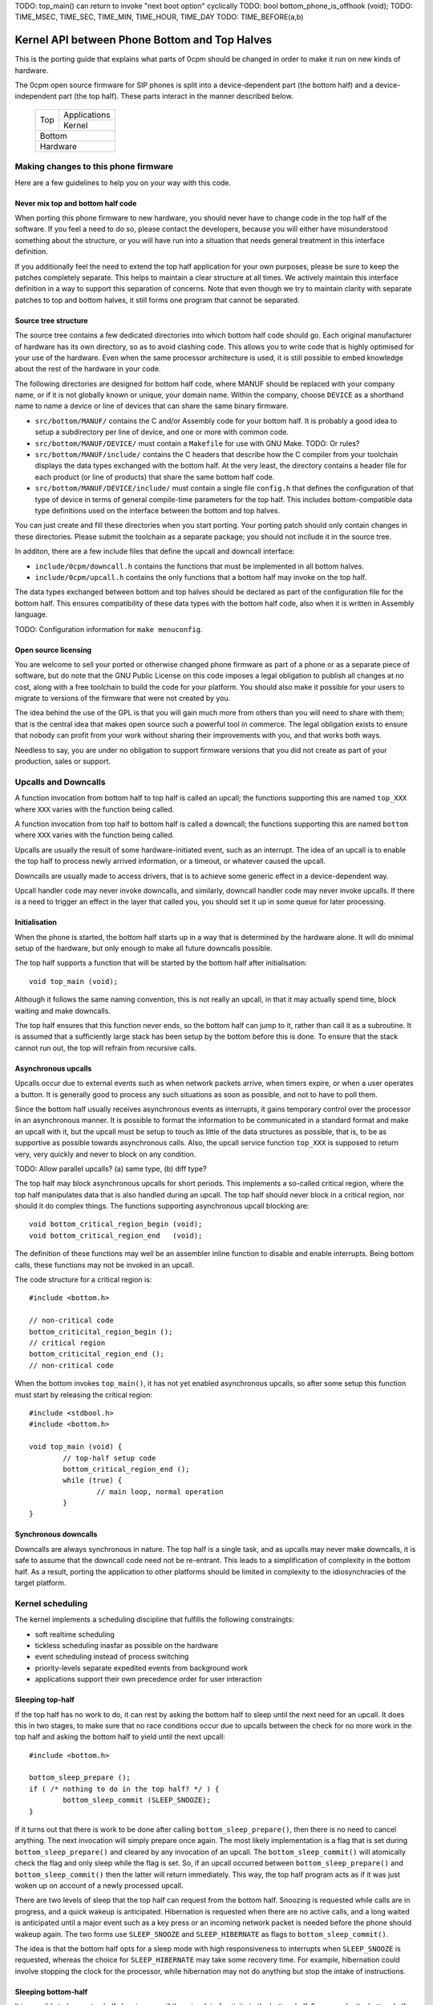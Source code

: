 TODO: top_main() can return to invoke "next boot option" cyclically
TODO: bool bottom_phone_is_offhook (void);
TODO: TIME_MSEC, TIME_SEC, TIME_MIN, TIME_HOUR, TIME_DAY
TODO: TIME_BEFORE(a,b)

----------------------------------------------
Kernel API between Phone Bottom and Top Halves
----------------------------------------------

This is the porting guide that explains what parts
of 0cpm should be changed in order to make it run on
new kinds of hardware.

The 0cpm open source firmware for SIP phones is split
into a device-dependent part (the bottom half) and a
device-independent part (the top half).  These parts
interact in the manner described below.

	+----------------+----------------+
        |                |  Applications  |
        |  Top           +----------------+
        |                |  Kernel        |
	+----------------+----------------+
        |  Bottom                         |
	+---------------------------------+
        |  Hardware                       |
	+---------------------------------+



Making changes to this phone firmware
=====================================

Here are a few guidelines to help you on your way with this code.


Never mix top and bottom half code
----------------------------------

When porting this phone firmware to new hardware,
you should never have to change code in the top half
of the software.  If you feel a need to do so, please
contact the developers, because you will either have
misunderstood something about the structure, or you
will have run into a situation that needs general
treatment in this interface definition.

If you additionally feel the need to extend the top half
application for your own purposes, please be sure to
keep the patches completely separate.  This helps to
maintain a clear structure at all times.  We actively
maintain this interface definition in a way to support
this separation of concerns.  Note that even though we
try to maintain clarity with separate patches to top
and bottom halves, it still forms one program that
cannot be separated.


Source tree structure
---------------------

The source tree contains a few dedicated directories
into which bottom half code should go.  Each original
manufacturer of hardware has its own directory, so as
to avoid clashing code.  This allows you to write code
that is highly optimised for your use of the hardware.
Even when the same processor architecture is used, it is
still possible to embed knowledge about the rest of the
hardware in your code.

The following directories are designed for bottom half
code, where MANUF should be replaced with your company
name, or if it is not globally known or unique, your
domain name.  Within the company, choose ``DEVICE``
as a shorthand name to name a device or line of devices
that can share the same binary firmware.

* ``src/bottom/MANUF/`` contains the C and/or Assembly
  code for your bottom half.  It is probably a good idea
  to setup a subdirectory per line of device, and one or
  more with common code.

* ``src/bottom/MANUF/DEVICE/`` must contain a ``Makefile``
  for use with GNU Make.
  TODO: Or rules?

* ``src/bottom/MANUF/include/`` contains the C headers
  that describe how the C compiler from your toolchain
  displays the data types exchanged with the bottom half.
  At the very least, the directory contains a header file
  for each product (or line of products) that share the
  same bottom half code.

* ``src/bottom/MANUF/DEVICE/include/`` must contain a
  single file ``config.h`` that defines the configuration
  of that type of device in terms of general compile-time
  parameters for the top half.  This includes bottom-compatible
  data type definitions used on the interface between the
  bottom and top halves.

You can just create and fill these directories when you start
porting.  Your porting patch should only contain changes in
these directories.  Please submit the toolchain as a separate
package; you should not incllude it in the source tree.

In additon, there are a few include files that define the
upcall and downcall interface:

* ``include/0cpm/downcall.h`` contains the functions that must
  be implemented in all bottom halves.

* ``include/0cpm/upcall.h`` contains the only functions that a
  bottom half may invoke on the top half.

The data types exchanged between bottom and top halves should be
declared as part of the configuration file for the bottom half.
This ensures compatibility of these data types with the bottom half
code, also when it is written in Assembly language.

TODO: Configuration information for ``make menuconfig``.


Open source licensing
---------------------

You are welcome to sell your ported or otherwise changed
phone firmware as part of a phone or as a separate piece
of software, but do note that the GNU Public License on
this code imposes a legal obligation to publish all
changes at no cost, along with a free toolchain to build
the code for your platform.  You should also make it
possible for your users to migrate to versions of the
firmware that were not created by you.

The idea behind the use of the GPL is that you
will gain much more from others than you will need to
share with them; that is the central idea that makes
open source such a powerful tool in commerce.  The legal
obligation exists to ensure that nobody can profit from
your work without sharing their improvements with you,
and that works both ways.

Needless to say, you are under
no obligation to support firmware versions that you did
not create as part of your production, sales or support.


Upcalls and Downcalls
=====================

A function invocation from bottom half to top half is
called an upcall; the functions supporting this are
named ``top_XXX`` where ``XXX`` varies with the function
being called.

A function invocation from top half to bottom half is
called a downcall; the functions supporting this are
named ``bottom`` where ``XXX`` varies with the function
being called.

Upcalls are usually the result of some hardware-initiated
event, such as an interrupt.  The idea of an upcall is
to enable the top half to process newly arrived information,
or a timeout, or whatever caused the upcall.

Downcalls are usually made to access drivers, that is
to achieve some generic effect in a device-dependent
way.

Upcall handler code may never invoke downcalls, and
similarly, downcall handler code may never invoke
upcalls.  If there is a need to trigger an effect in
the layer that called you, you should set it up in some
queue for later processing.


Initialisation
--------------

When the phone is started, the bottom half starts up in
a way that is determined by the hardware alone.  It will
do minimal setup of the hardware, but only enough to make
all future downcalls possible.

The top half supports a function that will be started by
the bottom half after initialisation::

	void top_main (void);

Although it follows the same naming convention, this
is not really an upcall, in that it may actually spend time,
block waiting and make downcalls.

The top half ensures that this function never ends, so
the bottom half can jump to it, rather than call it as
a subroutine.  It is assumed that a sufficiently large
stack has been setup by the bottom before this is done.
To ensure that the stack cannot run out, the top will
refrain from recursive calls.


Asynchronous upcalls
--------------------

Upcalls occur due to external events such as when network packets
arrive, when timers expire, or when a user operates a button.  It
is generally good to process any such situations as soon as possible,
and not to have to poll them.

Since the bottom half usually receives asynchronous events
as interrupts, it gains temporary control over the processor
in an asynchronous manner.  It is possible to format the
information to be communicated in a standard format and
make an upcall with it, but the upcall must be setup to
touch as little of the data structures as possible, that is,
to be as supportive as possible towards asynchronous calls.
Also, the upcall service function ``top_XXX`` is supposed
to return very, very quickly and never to block on any
condition.

TODO: Allow parallel upcalls?  (a) same type, (b) diff type?

The top half may block asynchronous upcalls for short
periods.  This implements a so-called critical region,
where the top half manipulates data that is also handled
during an upcall.  The top half should never block in a
critical region, nor should it do complex things.  The
functions supporting asynchronous upcall blocking are::

	void bottom_critical_region_begin (void);
	void bottom_critical_region_end   (void);

The definition of these functions may well be an
assembler inline function to disable and enable interrupts.
Being bottom calls, these functions may not be invoked
in an upcall.

The code structure for a critical region is::

	#include <bottom.h>

	// non-critical code
	bottom_criticital_region_begin ();
	// critical region
	bottom_criticital_region_end ();
	// non-critical code

When the bottom invokes ``top_main()``, it has not yet
enabled asynchronous upcalls, so after some setup this
function must start by releasing the critical region::

	#include <stdbool.h>
	#include <bottom.h>

	void top_main (void) {
		// top-half setup code
		bottom_critical_region_end ();
		while (true) {
			// main loop, normal operation
		}
	}


Synchronous downcalls
---------------------

Downcalls are always synchronous in nature.  The top half is
a single task, and as upcalls may never make downcalls, it
is safe to assume that the downcall code need not be
re-entrant.  This leads to a simplification of complexity in
the bottom half.  As a result, porting the application to
other platforms should be limited in complexity to the
idiosynchracies of the target platform.


Kernel scheduling
=================

The kernel implements a scheduling discipline that fulfills
the following constraingts:

* soft realtime scheduling
* tickless scheduling inasfar as possible on the hardware
* event scheduling instead of process switching
* priority-levels separate expedited events from background work
* applications support their own precedence order for user interaction


Sleeping top-half
-----------------

If the top half has no work to do, it can rest by asking
the bottom half to sleep until the next need for an upcall.
It does this in two stages, to make sure that no race
conditions occur due to upcalls between the check for no
more work in the top half and asking the bottom half to
yield until the next upcall::

	#include <bottom.h>
	
	bottom_sleep_prepare ();
	if ( /* nothing to do in the top half? */ ) {
		bottom_sleep_commit (SLEEP_SNOOZE);
	}

If it turns out that there is work to be done after calling
``bottom_sleep_prepare()``, then there is no need to cancel
anything.  The next invocation will simply prepare once
again.  The most likely implementation is a flag that is set
during ``bottom_sleep_prepare()`` and cleared by any invocation
of an upcall.  The ``bottom_sleep_commit()`` will atomically
check the flag and only sleep while the flag is set.
So, if an upcall occurred between ``bottom_sleep_prepare()`` and
``bottom_sleep_commit()`` then the latter will return immediately.
This way, the top half program acts as if it was just woken up
on account of a newly processed upcall.

There are two levels of sleep that the top half can request
from the bottom half.  Snoozing is requested while calls are in
progress, and a quick wakeup is anticipated.  Hibernation is
requested when there are no active calls, and a long waited is
anticipated until a major event such as a key press or an incoming
network packet is needed before the phone should wakeup again.
The two forms use ``SLEEP_SNOOZE`` and ``SLEEP_HIBERNATE`` as
flags to ``bottom_sleep_commit()``.

The idea is that the bottom half opts for a sleep mode with high
responsiveness to interrupts when ``SLEEP_SNOOZE`` is requested,
whereas the choice for ``SLEEP_HIBERNATE`` may take some recovery
time.  For example, hibernation could involve stopping the clock
for the processor, while hibernation may not do anything but stop
the intake of instructions.


Sleeping bottom-half
--------------------

It is possible to keep a top half sleeping even if there is
a lot of activity in the bottom half.  For example, the
bottom half can continuously scan the keyboard but not
report anything through an upcall if nothing was pressed
or released.

In general, it is a principe of good design to look for
ways to conserve energy; a phone is always switched
on, and scanning buttons continously is basically a sign
of bad design.  If the buttons are laid out in a matrix with
input columns and output rows, it is probably good to only
trigger on changes; when no button is pressed, a design may
support selection of all columns at the same time, and
wait until either row changes state.  Then it may wait a
small time to enable debouncing.  When a key is pressed,
it is usually sufficient to select only its column and wait
until its row changes state back to the unpressed state.
The only thing left then is to await a debouncing interval.

Polling, in general, is a bad idea for a phone that spends
most of its time doing nothing.  In short, it is a good idea
to design the bottom-half for tickless operation.  The
top-half will actively request timing, the network will
raise an interrupt for incoming traffic, and nothing further
is needed to keep the processor running.  A sleeping phone
is a low-power phone, and it is usually straightforward to
embed that desire into a piece of hardware.


Top-half structure
------------------

Most data processed in the top half will be allocated statically.
Instead of dynamic allocation routines for an unknown number of
calls, is it safe to assume that no more calls can be processed
than the number of lines on a phone, or perhaps two if the phone
has a flash button instead of line buttons.  It is just an example,
but it is generally expected that structures can be allocated at
compile-time.

The top-half software is single-tasking.  This is possible by
making it event-driven, and have a scheduler to handle queues
of events, each of which are delivered when it is their time.
Examples of events range from time expiration to incoming
phone calls, and their targets range from LED-flashing routines
to connection-establishing SIP routines.  In all cases, the
communication is through events.

The software recognises a number of applications, each of which
process their own events, and run in parallel on top of a
simple kernel.  The task of the kernel is to provide the core
mechanisms used in support of all applications, and it ranges
over event handling, deliver and scheduling, as well as
resource allocation and application dynamicity.  Outside the
kernel, there are no support routines for upcalls, nor is it
permitted to make downcalls such as interrupt blocking.

The scheduler for the top-half handles events at priority
levels.  This ensures that the most important events are
handled immediately, 


Top/Bottom API primitives
=========================

The bottom half implements generic drivers, and must therefore
deliver preprocessed information to the top half when making
an upcall, as well as processing generic information when it
receives a bottom call.  The adaption should be trivial, but
it is nonetheless good to understand their design motivations.


LEDs
----

Most phone support LEDs in a variaty of shapes and locations.
The phone's configration provides details, and assigns each
phone a unique code in a gap-less range of index numbers.
These indexes should be used to identify a LED on all
communication between top and bottom halves.  More to the
point, since LEDs do not generate upcalls, the numbering
should always be used during downcalls.

LEDs can display a number of colours, ranging from 0 for the
least intrusive colour to a higher number for the most
intrusive one.  The configuration specifies the highest
number available.  Colour 0 is always the off state for a
LED, and examples of other colours could be 1 for green
and 2 for red, or on another LED it could be 1 for green,
2 for amber and 3 for red.

The function ``bottom_led_set (led, col)`` is defined to set
a LED with index number ``led`` to colour number ``col``.

The top half will arrange for LEDs to flash at a regular
pace with a 50% duty cycle.  The top half has functions
to construct a flashing pattern, but the bottom half is not
expected to support flashing LEDs.

If a display with backlight is configured, then the backlight
LED will be defined as any other LED, with its own symbol and
index number.  If the light intensity can be arranged in a
number of steps, then the colouring scheme will show the
number of grades, ranging from off at 0 to the brightest at
the highest colour value specified for the backlight LED.


Buttons
-------

Buttons only make upcalls.  If a LED is attached to a button,
then the phone configuration describes that fact and the
application logic in the top half will work accordingly.

Buttons are grouped for practical purposes, as follows:

* DTMF keys: ``0`` to ``9``, ``*``, ``#`` and ``A`` to ``D``
* Function-bound keys like Hold, Transfer, Flash, Menu or Up/Down.
* Line buttons, positioned to manage lines/accounts/calls.
* Soft function buttons, usually positioned under a display.
* User programmable buttons, usuable for speed dial and so on.

The configuration files specify which are available, and
how many of the various classes.  The bottom half is
expected to setup translation tables from hardware inputs
to the button class, and with the class the instance,
conforming to the configuration.  The upcalls that report
button actions are::

	void top_button_press (buttonclass_t bcl, buttoncode_t cde);
	void top_button_release (void);

Debouncing the hardware is part of the bottom-half code, but
timer-based repeats and even the processing of overlapping
button presses are part of the top-half logic.  The upcall
that reports a button being pressed implies that any other
ones are released, even if this may not reflect what the
hardware detects.  The ability to decode multiple buttons
pressed at the same time is so dependent on hardware that
the top half should refrain from interpreting such situations.
Furthermore, this is not commonly done for phone keyboards.
This is also why the ``top_button_release()`` function has
no arguments -- everything that may still be thought of as
being pressed should be released after this call.


Timers
------

General frameworks for timing tend to facilitate two kinds of
timers; oneshot timers for a single delay, and interval timers
that cause a timeout event at fixed intervals.  We combine
both these kinds of timer in one concept.

Timers are used to enable tickless realtime operation; in other
words, there is no need for a regular timer interrupt in the
top-half code, but if the application needs to wait a specific
time it will simply create a timer that satisfies the
application-desired waiting period.  The top half operates a
queue of timer requests, and will send the shortest wait time
down for implementation in a hardware timer.

The bottom half is also expected to support a clock, from which
a unix timestamp can be read, so the number of seconds since the
epoch.  This is expected from the following downcalls to get and
set the clock time::

	uint32_t unixtime bottom_clock_get (void);
	void bottom_clock_set (uint32_t unixtime);

The top half will usually employ a protocol like SNTP to obtain
the current time, and set the device clock accordingly.  The
reason that the bottom half is involved is that it usually has
the facilities to include realtime timers and thereby avoid
code in the top half that would need to tick away once a second.
This is especially useful for mobile devices that want to track
time with the least possible power expenditure.

Timeouts cannot be defined at a second granularity.  It is
advised to use a millisecond granularity, as that captures the
most detailed time measurements that a phone could handle.  It
will usually be possible for hardware to accommodate such timing,
but just in case this is not true there is a possibility in the
configuration files to specify multiplication factors for timing.

The current unixtime should be taken into account when setting
a timer, even if that means that the range of an ``uint32_t``
will be exhausted.  The overlapping part will be taken to
apply, however.  At millisecond precisions, that means that
time stretches of up to 24 days in the past and future can be
represented.  That easily suffices for a phone.  The bottom half
should select such a precision that times of up to a day in the
past or future can be represented.  The function definition for
setting the next timer interval is::

	timing_t bottom_timer_set (timing_t timeout);

The value returned is the previous value in the timer.  The special
value ``TIMER_NULL`` is used to represent no timer setting.  By
setting the timer to that value, it will stop running.  If the
timer returns that time, then the timer was not using before.  When
the bottom half invokes ``top_main()`` the timer is not running
yet, so the first invocation of ``bottom_timer_set()`` will return
``TIMER_NULL``.  If the time returned is a valid time, the top
half may assume that the timer has not expired on that time.  In
other words, the top half must either have the value as a later
entry in its queue, or it must process the timeout returned.

When the timer expires, it will make an upcall.  One of the tasks
of this upcall is to return the next timer setting, usually taken
from the next element in the timer queue maintained in the top
half.  The bottom half will immediately check if the new timer
expiration has already passed, and if so, it will make another
upcall on that time, asking for yet another timeout.  The upcall
is made as follows::

	uint32_t top_timer_expiration (uint32_t timeout);

The value sent up is the current timer expiration setting, and the
value expected in return is the new expiration setting.  The
function argument will never be ``TIMER_NULL``, but the value
returned may be, to indicate that no more timeouts are currently
requested.

The normal course of action in ``top_timer_expiration`` is to do
two things: First, schedule an event for top-half handling, and
second, return the timer expiration value for the next timeout
in the timer's queue.


Network
-------

Network events relate to a few events:

* Network connectivity going offline and coming online
* The arrival of a network packet
* The ability to send another network packet

When booted, the network connectivity is assumed to be
down.  Upon activation of upcalls, a check is made to
see if network connectivity is live, and if so, the
corresponding upcall is made to inform the top half.

When the network goes online, the upcall made is
``top_network_online (void)``.  Conversely, when it
goes offline, the call made is
``top_network_offline (void)``.  Where a difference
between uplink and downlink can be detected, these
calls apply to the uplink, and the downlink is
ignored.  Switching between downlink and uplink
is part of the bottom half responsibilities.

The bottom half is also the interface that permits or
stops network reads and writes, as a result of available
buffer space and arrival of traffic.

The following function reports arrival of a packet
over the network::

	void top_network_can_recv (void);

This function must be called when a packet arrives
while there were none available before that.  The
function may also be called for any subsequent
arrives.  This optimally reflects the variations in
available hardware, and it should not be a problem
if the implementation of this top function only does
a few simple administrative things.  The subsequent
handling of network packets is (of course) done in a
polling loop, to handle the uncertainty of the number
of available packets.

Mirrorring this function, the following reports the
ability to send a packet over the network::

	void top_network_can_send (void);

The buffer space available should be at least the MTU
for the network, so 1500 plus ethernet headers.  The
optimal position may however be different.  The function
need not be called when the network interface comes up.

Any high-priority traffic is always immediately offered
for sending, and if that fails it is queued along with
the lower-priority traffic until this interrupt function
is called.  If the network card has internal buffer
space, this is good to use.  However, it makes no sense
to simulate it in main memory at the driver level, as
the top half can do that instead.

To receive packets from the network interface, the following
function is called::

	bool bottom_network_recv (uint8_t *pkt, uint16_t *pktlen);

This function only returns ``true`` if a packet was
available.  A good cause for failure is not having any
packets available for reception.  The ``pkt`` will
be filled with at most ``pktlen`` bytes of data,
and the latter variable will be update upon return to
reflect the length used.  When reporting failure, the
value returned in ``pktlen`` is unchanged and the
``pkt`` may have changed over that length; the results
of that however, are not reliable for processing.

In case of an error, for example a false checksum,
the function returns ``true`` but sets ``pktlen``
to 0.  This means that further polling is sensible.
Some code to poll and process network packets would
be::

	uint16_t buflen;
	uint8_t buf [MTU + 16];
	bool more = true;
	while (more) {
		buflen = sizeof (buf);
		more = bottom_network_recv (buf, &buflen);
		if (buflen > 0) {
			process_packet (buf, buflen);
		}
	}

After the ``bottom_network_recv`` has returned ``false``,
the top layer will await invocation of ``top_network_can_recv``
before it tries again.

The function to send data out to the network card is
the mirror image of receiving::

	bool bottom_network_send (uint8_t *pkt, uint16_t pktlen);

This function only returns ``true`` if the packet could
be sent to a point where the network takes over.  The
place where this would be is decided by the bottom layer,
but the more certainty this can give about internal
processing, the more reliable the entire application gets.

It is possible to submit multiple packets, until no more
could be delivered.  After the ``bottom_network_send``
has returned ``false``, the top layer will await
invocation of ``top_network_can_send`` before it tries again.

Some example code, not taking priorities into account, that
would write data out to the network would be::

	qitem = netsendqueue;
	bool more = true;
	while (more) {
		if (!qitem) {
			break;
		}
		more = bottom_network_send (qitem->buf, qitem->buflen);
		if (more) {
			qitem = qitem->next;
		}
	}
	//...free netsendqueue items up to but excluding qitem...
	netsendqueue = cursend;

The mechanisms for dealing with the upcalls are simple
enough; a flag can be used that is reset just before
making the networking downcall, and that is set by the
corresponding upcall.  This way, no signalling is ever
lost.  This is not shown in the examples above.


Display
-------

TODO -- probably a generic format for the capabilities of a device,
so that the kernel can make choices.  It is possible that a display
represents multiple partial display resources; on a LCD-display there
may be a part for number display, another for times, and a few dedicated
symbols to represent state information; on a graphical display, parts of
the screen may be reserved for softbuttons and/or line buttons.


Sound
-----

A phone can have a number of sound channels, and the configuration
of the platform defines which are available.  The possible channels
are:

* Handset.  This is the only obliged channel for sound I/O.
* Speaker.  This usually combines with a microphone, although it
  is possible that the handset microphone doubles with this function.
  The bottom half should present this as a bidirectional channel and
  hide any such choices.
* Headset.

In all cases, it is a good idea if the bottom half implements echo
cancellation, because it has more insight in the construction of the
sound channels than the top half.

The top half can make the following downcall to instruct the bottom
half about the current sound channel to use.  This implies dropping
any channel currently in use::

	bottom_soundchannel (SOUND_NONE);
	bottom_soundchannel (SOUND_HANDSET);
	bottom_soundchannel (SOUND_SPEAKER);
	bottom_soundchannel (SOUND_HEADSET);

Naturally, the bottom half will never be asked to support a sound
channel that it has not made available in the phone's configuration.

Note that handling any buttons for speakerphone access and such are
usually done by the top half.


Special hardware
================

We all recognise a phone when we see one, but not all devices have
the same structure, and some need a special treatment.  A discussion
on how these are handled follows.


Analog Telephone Adapters
-------------------------

An ATA is not a complete phone, but it talks to a phone.  Even if
there is just a metre of analog wire between these devices, it still
constrains what can be done to/with the user.  If an ATA can also
connect to a phone line, we suggest passing on the signals to the
analog phone and not to pass it on to the top half.

A bottom half implementing access to an ATA should act as if the
attached phone is the phone that is being programmed:

* The bottom half should detect a Flash button or, equivalently, a
  brief press on the hook contact.

* The bottom half should detect DTMF tones and deliver them as if
  local keys had been pressed.  If the ATA supports rotary phones,
  it should deliver rotary-dialed digits upstream as well; if so,
  when the flash button or the hook contact is used within 4 seconds
  of the end of dialing a digit, it should be delivered as ``*``.
  (This is in support of ITAD dialing schemes.)

* If a LED is present on the ATA, it should be reported by the bottom
  half as a voicemail LED.  This will usually be why it was put there,
  and its second function will be to hint the user about ZRTP status.

* Lacking a display and LEDs, the ATA should make an effort to send
  sound signals downstream.  Minimum signals to support are tones to
  indicate insecure calls, to tell the user about the possibility to
  setup a ZRTP secret, and reading out ZRTP digits to the user in
  small chunks when Flash is used while they are available.


Base stations
-------------

A base station is used for wireless calling, usually over DECT.
Unlike a WiFi base station, these units actually handle SIP and
RTP traffic and format it as user interface material.

Base stations are special in that they can represent multiple
handsets which each behave as an independent phone.  What this means
is that the firmware in a base station must not act as a phone, but
as an array of phones.

If this array of phones was treated as completely independent phones
there would be more overhead than strictly needed; it is quite likely
that the handsets want to share numbers, and this is reflected in the
interface by supporting shared lines among handsets.

Additional features are possible, but not yet implemented in this
software.  These features are all specific to the existence of an
array of handsets:

* Calls between handsets, as well as transferring calls to them or
  pulling them into conference calls.  Until this is implemented, a
  normal SIP call will have to be setup to a number recognised on
  the destination handset.

Note that base stations may be sufficiently complex to run Linux.
If this is the case, then this phone application is best setup as
an application on top of Linux.  That way, existing interface drivers
for DECT, networking and so on can be taken from the Linux kernel.


USB and Bluetooth phones
------------------------

These are usually simple sound I/O devices with limited additional
facilities.  A USB phone may have keys, a bluetooth phone will not.
In both cases, the simple phone and its base station must be treated
as one whole, and that whole should implement the bottom half of this
code.


WiFi phones
-----------

WiFi phones are usually pretty clever; they tend to run Linux and
have one process dedicated to telephony on top of that.  The negotiation
of a WiFi connection (finding a base station, setting up encryption
and so on) should all be dealt with in the bottom half, but other
than that this phone application could be built as an application
that runs on top of Linux.

Remember to use a Linux kernel capable of IPv6 for this application.


VoIP Routers
------------

VoIP routers are not as special as they may seem; inasfar as they
connect to analog FXO and FXS lines they are basically the same as
an ATA, and inasfar as they proxy SIP calls they are just routers.

Having said that, a bottom implementation as a process on the
existing infrastructure (like OpenWRT) is a good idea.

